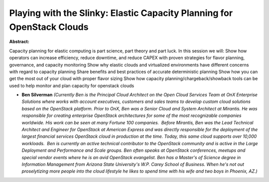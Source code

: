 Playing with the Slinky: Elastic Capacity Planning for OpenStack Clouds
~~~~~~~~~~~~~~~~~~~~~~~~~~~~~~~~~~~~~~~~~~~~~~~~~~~~~~~~~~~~~~~~~~~~~~~

**Abstract:**

Capacity planning for elastic computing is part science, part theory and part luck. In this session we will: Show how operators can increase efficiency, reduce downtime, and reduce CAPEX with proven strategies for flavor planning, governance, and capacity monitoring Show why elastic clouds and virtualized environments have different concerns with regard to capacity planning Share benefits and best practices of accurate deterministic planning Show how you can get the most out of your cloud with proper flavor sizing Show how capacity planning/chargeback/showback tools can be used to help monitor and plan capacity for openstack clouds


* **Ben Silverman** *(Currently Ben is the Principal Cloud Architect on the Open Cloud Services Team at OnX Enterprise Solutions where works with account executives, customers and sales teams to develop custom cloud solutions based on the OpenStack platform. Prior to OnX, Ben was a Senior Cloud and System Architect at Mirantis. He was responsible for creating enterprise OpenStack architectures for some of the most recognizable companies worldwide. His work can be seen at many Fortune 100 companies.  Before Mirantis, Ben was the Lead Technical Architect and Engineer for OpenStack at American Express and was directly responsible for the deployment of the largest financial services OpenStack cloud in production at the time. Today, this same cloud supports over 10,000 workloads.  Ben is currently an active technical contributor to the OpenStack community and is active in the Large Deployment and Performance and Scale groups. Ben often speaks at OpenStack conferences, meetups and special vendor events where he is an avid OpenStack evangelist. Ben has a Master's of Science degree in Information Management from Arizona State University's W.P. Carey School of Business. When he's not out proselytizing more people into the cloud lifestyle he likes to spend time with his wife and two boys in Phoenix, AZ.)*
